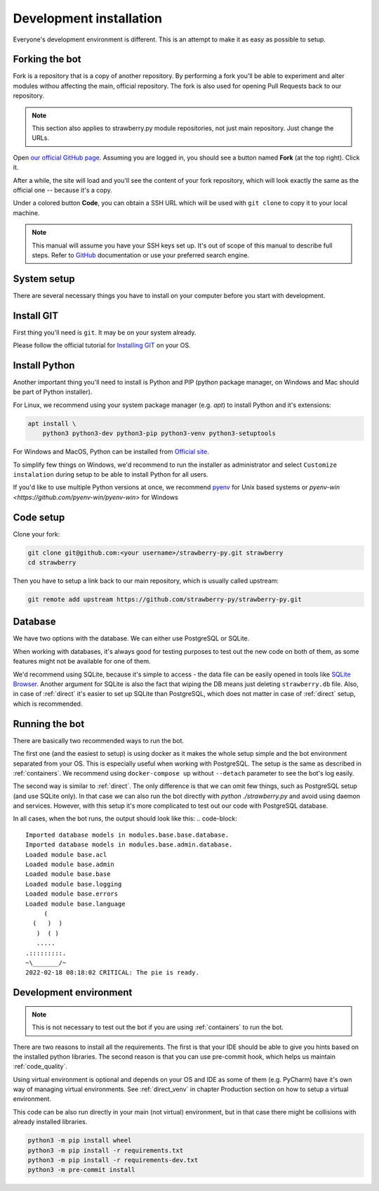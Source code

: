 .. _devel:

Development installation
========================

Everyone's development environment is different. This is an attempt to make it as easy as possible to setup.


.. _devel_fork:

Forking the bot
---------------

Fork is a repository that is a copy of another repository.
By performing a fork you'll be able to experiment and alter modules withou affecting the main, official repository.
The fork is also used for opening Pull Requests back to our repository.

.. note::

	This section also applies to strawberry.py module repositories, not just main repository.
	Just change the URLs.

Open `our official GitHub page <https://github.com/strawberry-py/strawberry-py>`_.
Assuming you are logged in, you should see a button named **Fork** (at the top right).
Click it.

After a while, the site will load and you'll see the content of your fork repository, which will look exactly the same as the official one -- because it's a copy.

Under a colored button **Code**, you can obtain a SSH URL which will be used with ``git clone`` to copy it to your local machine.

.. note::

	This manual will assume you have your SSH keys set up.
	It's out of scope of this manual to describe full steps.
	Refer to `GitHub <https://docs.github.com/en/authentication/connecting-to-github-with-ssh>`_ documentation or use your preferred search engine.


.. _devel_system_pre_setup:

System setup
------------

There are several necessary things you have to install on your computer before you start with development.

.. _devel_system_pre_setup_git:

Install GIT
------------

First thing you'll need is ``git``.
It may be on your system already.

Please follow the official tutorial for `Installing GIT <https://git-scm.com/book/en/v2/Getting-Started-Installing-Git>`_ on your OS.

.. _devel_system_pre_setup_python:

Install Python
--------------

Another important thing you'll need to install is Python and PIP (python package manager, on Windows and Mac should be part of Python installer).

For Linux, we recommend using your system package manager (e.g. `apt`) to install Python and it's extensions:

.. code-block:: bash

	apt install \
	    python3 python3-dev python3-pip python3-venv python3-setuptools

For Windows and MacOS, Python can be installed from `Official site <https://www.python.org/downloads/>`_.

To simplify few things on Windows, we'd recommend to run the installer as administrator and select ``Customize instalation`` during setup to be able to install Python for all users.

If you'd like to use multiple Python versions at once, we recommend `pyenv <https://github.com/pyenv/pyenv>`_ for Unix based systems or `pyenv-win <https://github.com/pyenv-win/pyenv-win>` for Windows

.. _devel_code_setup:

Code setup
----------

Clone your fork:

.. code-block:: bash

	git clone git@github.com:<your username>/strawberry-py.git strawberry
	cd strawberry

Then you have to setup a link back to our main repository, which is usually called upstream:

.. code-block:: bash

	git remote add upstream https://github.com/strawberry-py/strawberry-py.git




.. _devel_database:

Database
--------

We have two options with the database. We can either use PostgreSQL or SQLite.

When working with databases, it's always good for testing purposes to test out the new code on both of them, as some features might not be available for one of them.

We'd recommend using SQLite, because it's simple to access - the data file can be easily opened in tools like `SQLite Browser <https://sqlitebrowser.org/>`_.
Another argument for SQLite is also the fact that wiping the DB means just deleting ``strawberry.db`` file.
Also, in case of :ref:`direct` it's easier to set up SQLite than PostgreSQL, which does not matter in case of :ref:`direct` setup, which is recommended.



.. _devel_running-bot:

Running the bot
-----------------

There are basically two recommended ways to run the bot.

The first one (and the easiest to setup) is using docker as it makes the whole setup simple and the bot environment separated from your OS.
This is especially useful when working with PostgreSQL. The setup is the same as described in :ref:`containers`.
We recommend using ``docker-compose up`` without ``--detach`` parameter to see the bot's log easily.

The second way is similar to :ref:`direct`. The only difference is that we can omit few things, such as PostgreSQL setup (and use SQLite only).
In that case we can also run the bot directly with `python ./strawberry.py` and avoid using daemon and services.
However, with this setup it's more complicated to test out our code with PostgreSQL database.

In all cases, when the bot runs, the output should look like this:
.. code-block::

	Imported database models in modules.base.base.database.
	Imported database models in modules.base.admin.database.
	Loaded module base.acl
	Loaded module base.admin
	Loaded module base.base
	Loaded module base.logging
	Loaded module base.errors
	Loaded module base.language
	     (
	  (   )  )
	   )  ( )
	   .....
	.:::::::::.
	~\_______/~
	2022-02-18 08:18:02 CRITICAL: The pie is ready.


.. _devel_venv:

Development environment
-----------------------
.. note::
	This is not necessary to test out the bot if you are using :ref:`containers` to run the bot.

There are two reasons to install all the requirements. The first is that your IDE should be able to give you hints based on the installed python libraries.
The second reason is that you can use pre-commit hook, which helps us maintain :ref:`code_quality`.

Using virtual environment is optional and depends on your OS and IDE as some of them (e.g. PyCharm) have it's own way of managing virtual environments.
See :ref:`direct_venv` in chapter Production section on how to setup a virtual environment.

This code can be also run directly in your main (not virtual) environment, but in that case there might be collisions with already installed libraries.

.. code-block:: bash

	python3 -m pip install wheel
	python3 -m pip install -r requirements.txt
	python3 -m pip install -r requirements-dev.txt
	python3 -m pre-commit install